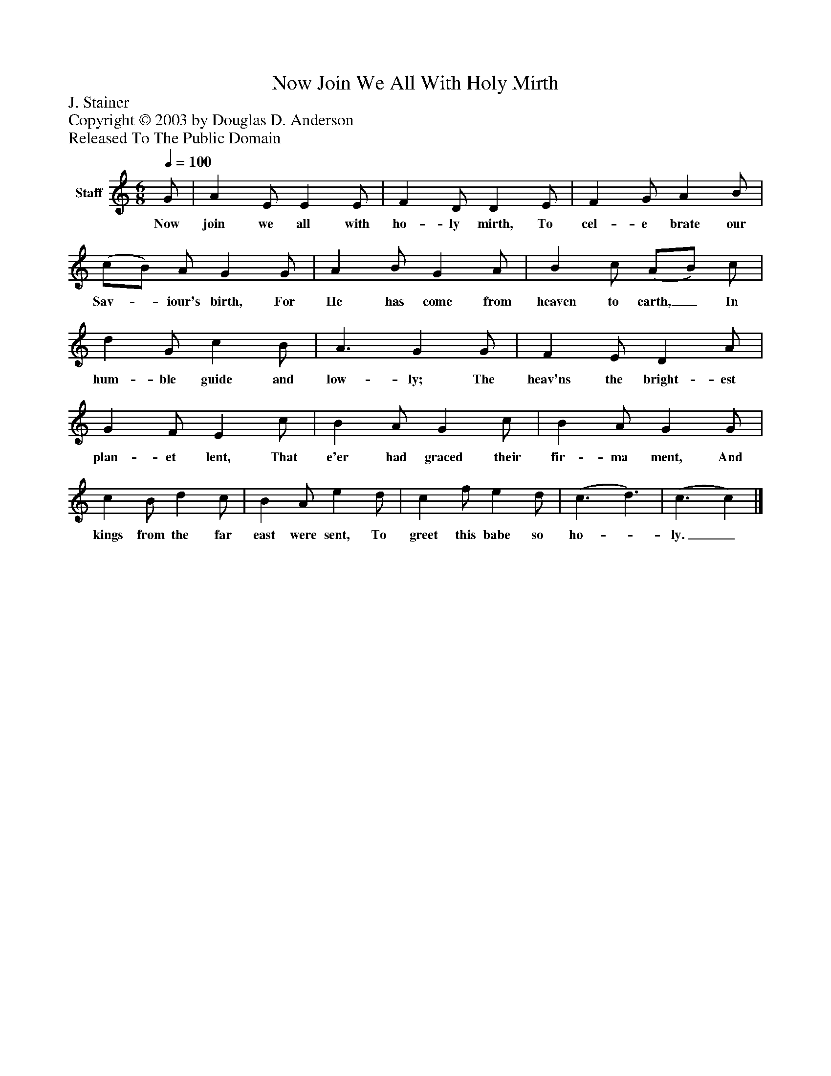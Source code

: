 %%abc-creator mxml2abc 1.4
%%abc-version 2.0
%%continueall true
%%titletrim true
%%titleformat A-1 T C1, Z-1, S-1
X: 0
T: Now Join We All With Holy Mirth
Z: J. Stainer
Z: Copyright © 2003 by Douglas D. Anderson
Z: Released To The Public Domain
L: 1/4
M: 6/8
Q: 1/4=100
V: P1 name="Staff"
%%MIDI program 1 19
K: C
[V: P1]  G/ | A E/ E E/ | F D/ D E/ | F G/ A B/ | (c/B/) A/ G G/ | A B/ G A/ | B c/ (A/B/) c/ | d G/ c B/ | A3/ G G/ | F E/ D A/ | G F/ E c/ | B A/ G c/ | B A/ G G/ | c B/ d c/ | B A/ e d/ | c f/ e d/ | (c3/ d3/) | (c3/ c)|]
w: Now join we all with ho- ly mirth, To cel- e brate our Sav-_ iour's birth, For He has come from heaven to earth,_ In hum- ble guide and low- ly; The heav'ns the bright- est plan- et lent, That e'er had graced their fir- ma ment, And kings from the far east were sent, To greet this babe so ho-_ ly._

